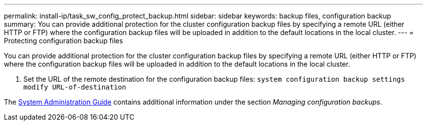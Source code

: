 ---
permalink: install-ip/task_sw_config_protect_backup.html
sidebar: sidebar
keywords: backup files, configuration backup
summary: You can provide additional protection for the cluster configuration backup files by specifying a remote URL (either HTTP or FTP) where the configuration backup files will be uploaded in addition to the default locations in the local cluster.
---
= Protecting configuration backup files

[.lead]
You can provide additional protection for the cluster configuration backup files by specifying a remote URL (either HTTP or FTP) where the configuration backup files will be uploaded in addition to the default locations in the local cluster.

. Set the URL of the remote destination for the configuration backup files: `system configuration backup settings modify URL-of-destination`

The https://docs.netapp.com/ontap-9/topic/com.netapp.doc.dot-cm-sag/home.html[System Administration Guide] contains additional information under the section _Managing configuration backups_.
